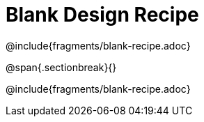 = Blank Design Recipe

@include{fragments/blank-recipe.adoc}

@span{.sectionbreak}{}

@include{fragments/blank-recipe.adoc}
